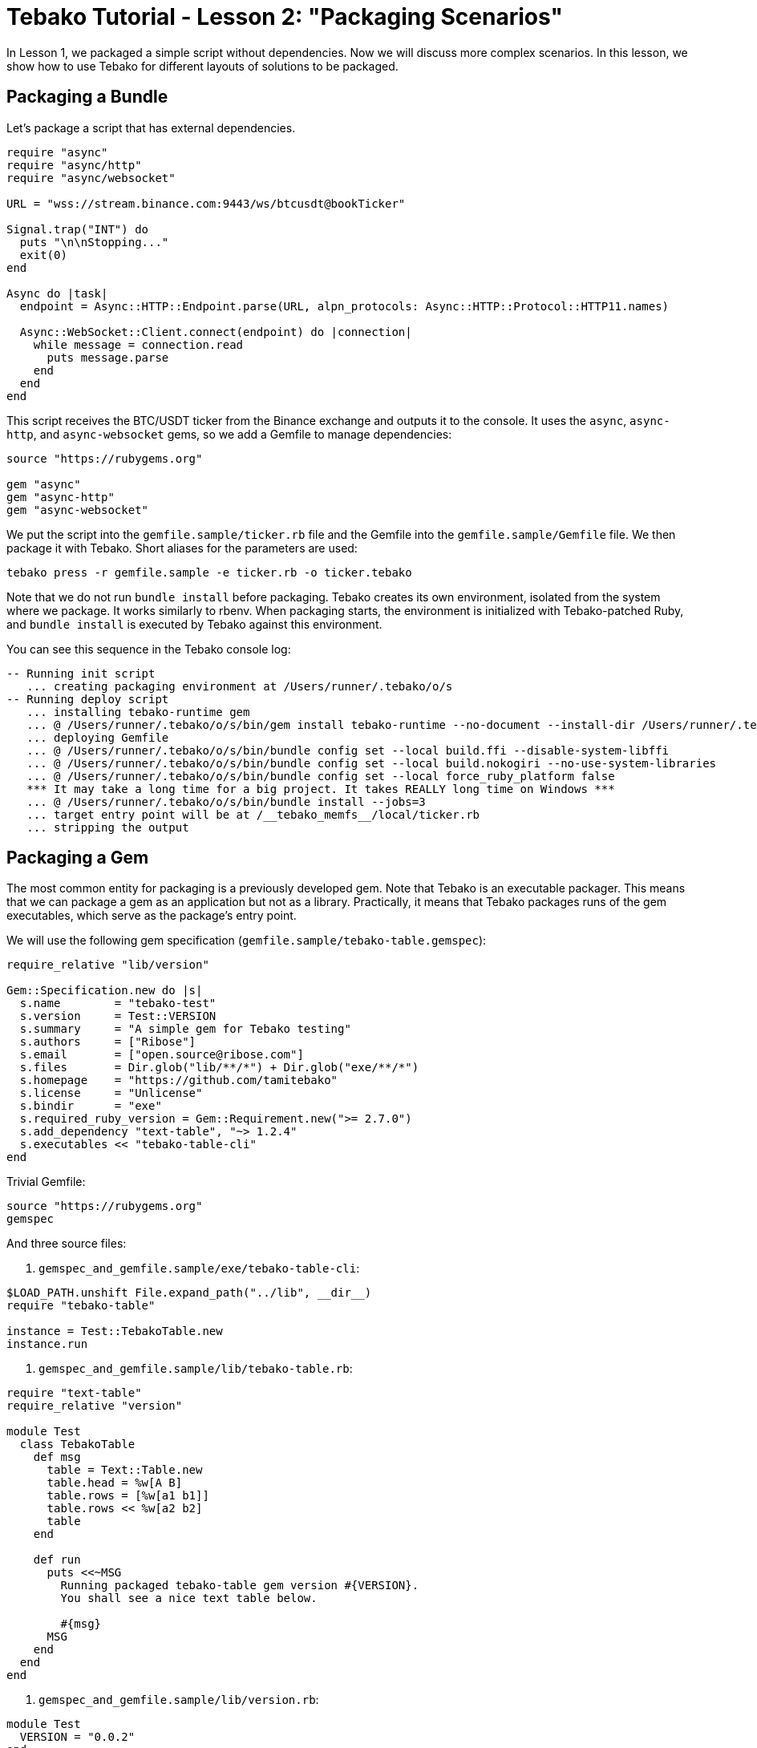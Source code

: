 = Tebako Tutorial - Lesson 2: "Packaging Scenarios"

In Lesson 1, we packaged a simple script without dependencies. Now we will discuss more complex scenarios.
In this lesson, we show how to use Tebako for different layouts of solutions to be packaged.

== Packaging a Bundle

Let's package a script that has external dependencies.

[source,Ruby]
----
require "async"
require "async/http"
require "async/websocket"

URL = "wss://stream.binance.com:9443/ws/btcusdt@bookTicker"

Signal.trap("INT") do
  puts "\n\nStopping..."
  exit(0)
end

Async do |task|
  endpoint = Async::HTTP::Endpoint.parse(URL, alpn_protocols: Async::HTTP::Protocol::HTTP11.names)

  Async::WebSocket::Client.connect(endpoint) do |connection|
    while message = connection.read
      puts message.parse
    end
  end
end
----

This script receives the BTC/USDT ticker from the Binance exchange and outputs it to the console.
It uses the `async`, `async-http`, and `async-websocket` gems, so we add a Gemfile to manage dependencies:

[source,Ruby]
----
source "https://rubygems.org"

gem "async"
gem "async-http"
gem "async-websocket"
----

We put the script into the `gemfile.sample/ticker.rb` file and the Gemfile into the `gemfile.sample/Gemfile` file. We then package it with Tebako.
Short aliases for the parameters are used:

[source,sh]
----
tebako press -r gemfile.sample -e ticker.rb -o ticker.tebako
----

Note that we do not run `bundle install` before packaging. Tebako creates its own environment, isolated from the system where we package.
It works similarly to rbenv. When packaging starts, the environment is initialized with Tebako-patched Ruby, and `bundle install` is executed by Tebako
against this environment.

You can see this sequence in the Tebako console log:

[source]
----
-- Running init script
   ... creating packaging environment at /Users/runner/.tebako/o/s
-- Running deploy script
   ... installing tebako-runtime gem
   ... @ /Users/runner/.tebako/o/s/bin/gem install tebako-runtime --no-document --install-dir /Users/runner/.tebako/o/s/lib/ruby/gems/3.2.0
   ... deploying Gemfile
   ... @ /Users/runner/.tebako/o/s/bin/bundle config set --local build.ffi --disable-system-libffi
   ... @ /Users/runner/.tebako/o/s/bin/bundle config set --local build.nokogiri --no-use-system-libraries
   ... @ /Users/runner/.tebako/o/s/bin/bundle config set --local force_ruby_platform false
   *** It may take a long time for a big project. It takes REALLY long time on Windows ***
   ... @ /Users/runner/.tebako/o/s/bin/bundle install --jobs=3
   ... target entry point will be at /__tebako_memfs__/local/ticker.rb
   ... stripping the output
----

== Packaging a Gem

The most common entity for packaging is a previously developed gem. Note that Tebako is an executable packager. This means that we can package
a gem as an application but not as a library. Practically, it means that Tebako packages runs of the gem executables, which serve as the package's
entry point.

We will use the following gem specification (`gemfile.sample/tebako-table.gemspec`):

[source,Ruby]
----
require_relative "lib/version"

Gem::Specification.new do |s|
  s.name        = "tebako-test"
  s.version     = Test::VERSION
  s.summary     = "A simple gem for Tebako testing"
  s.authors     = ["Ribose"]
  s.email       = ["open.source@ribose.com"]
  s.files       = Dir.glob("lib/**/*") + Dir.glob("exe/**/*")
  s.homepage    = "https://github.com/tamitebako"
  s.license     = "Unlicense"
  s.bindir      = "exe"
  s.required_ruby_version = Gem::Requirement.new(">= 2.7.0")
  s.add_dependency "text-table", "~> 1.2.4"
  s.executables << "tebako-table-cli"
end
----

Trivial Gemfile:

[source,Ruby]
----
source "https://rubygems.org"
gemspec
----

And three source files:

1. `gemspec_and_gemfile.sample/exe/tebako-table-cli`:

[source,Ruby]
----
$LOAD_PATH.unshift File.expand_path("../lib", __dir__)
require "tebako-table"

instance = Test::TebakoTable.new
instance.run
----

2. `gemspec_and_gemfile.sample/lib/tebako-table.rb`:

[source,Ruby]
----
require "text-table"
require_relative "version"

module Test
  class TebakoTable
    def msg
      table = Text::Table.new
      table.head = %w[A B]
      table.rows = [%w[a1 b1]]
      table.rows << %w[a2 b2]
      table
    end

    def run
      puts <<~MSG
        Running packaged tebako-table gem version #{VERSION}.
        You shall see a nice text table below.

        #{msg}
      MSG
    end
  end
end
----

3. `gemspec_and_gemfile.sample/lib/version.rb`:

[source,Ruby]
----
module Test
  VERSION = "0.0.2"
end
----

The `press` command does not change:

[source,sh]
----
tebako press -r gemspec_and_gemfile.sample -e tebako-table-cli -o table.tebako
----

But now Tebako recognizes that it packages a gem and applies a different deployment scenario:

[source]
----
-- Running init script
   ... creating packaging environment at /Users/runner/.tebako/o/s
-- Running deploy script
   ... installing tebako-runtime gem
   ... @ /Users/runner/.tebako/o/s/bin/gem install tebako-runtime --no-document --install-dir /Users/runner/.tebako/o/s/lib/ruby/gems/3.2.0
   ... collecting gem from gemspec /Users/runner/work/tebako-samples/tebako-samples/tutorial/2_packaging_scenarios/gemspec_and_gemfile.sample/tebako-table.gemspec and Gemfile
   ... @ /Users/runner/.tebako/o/s/bin/bundle config set --local build.ffi --disable-system-libffi
   ... @ /Users/runner/.tebako/o/s/bin/bundle config set --local build.nokogiri --no-use-system-libraries
   ... @ /Users/runner/.tebako/o/s/bin/bundle config set --local force_ruby_platform false
   *** It may take a long time for a big project. It takes REALLY long time on Windows ***
   ... @ /Users/runner/.tebako/o/s/bin/bundle install --jobs=3
   ... @ /Users/runner/.tebako/o/s/bin/bundle exec /Users/runner/.tebako/o/s/bin/gem build
         /Users/runner/work/tebako-samples/tebako-samples/tutorial/2_packaging_scenarios/gemspec_and_gemfile.sample/tebako-table.gemspec
   ... installing /Users/runner/.tebako/o/r/tebako-test-0.0.2.gem
   ... @ /Users/runner/.tebako/o/s/bin/gem install /Users/runner/.tebako/o/r/tebako-test-0.0.2.gem --no-document
         --install-dir /Users/runner/.tebako/o/s/lib/ruby/gems/3.2.0 --bindir /Users/runner/.tebako/o/s/bin
   ... target entry point will be at /__tebako_memfs__/bin/tebako-table-cli
   ... stripping the output
----

Tebako uses the link:https://guides.rubygems.org/command-reference/#gem-install[`gem install` command] to place the application into its embedded filesystem.
The configuration created during this process is defined by the gem specification (`gemspec`).
For Tebako to process the `gemspec` correctly, it must define the link:https://guides.rubygems.org/specification-reference/#bindir[`bindir`]
and the link:https://guides.rubygems.org/specification-reference/#executables[`executables`] within the `bindir`. According to the gemspec documentation:
_“... you don’t specify the full path (as in bin/rake); all application-style files are expected to be found in bindir ...”_
Tebako adheres to this convention by expecting the entry point to be listed as an executable and located in the `bindir` specified in the `gemspec.
Tebako sets the `bindir` option of the `gem install` command to a path within its memory filesystem, such as `\__tebako_memfs__\bin`. This path is effectively the default `bindir` for `gem install` (typically, the folder where the Ruby executable resides). Notably, the gem specification does not indicate that the `bindir` option for `gem install` can be modified or restricted by the gem itself.

== Packaging a Gem Without Bundling

Tebako also supports gems defined without a Gemfile (not bundled). We can copy the previous example, specify dependencies in the gemspec, remove the Gemfile, and package it with Tebako:

[source,sh]
----
tebako press -r gemspec.sample -e tebako-table-cli -o table.tebako
----

[source]
----
-- Running init script
   ... creating packaging environment at /Users/runner/.tebako/o/s
-- Running deploy script
   ... installing tebako-runtime gem
   ... @ /Users/runner/.tebako/o/s/bin/gem install tebako-runtime --no-document --install-dir /Users/runner/.tebako/o/s/lib/ruby/gems/3.2.0
   ... collecting gem from gemspec /Users/runner/work/tebako-samples/tebako-samples/tutorial/2_packaging_scenarios/gemspec.sample/tebako-table.gemspec
   ... @ /Users/runner/.tebako/o/s/bin/gem build /Users/runner/work/tebako-samples/tebako-samples/tutorial/2_packaging_scenarios/gemspec.sample/tebako-table.gemspec
   ... installing /Users/runner/.tebako/o/r/tebako-test-0.0.2.gem
   ... @ /Users/runner/.tebako/o/s/bin/gem install /Users/runner/.tebako/o/r/tebako-test-0.0.2.gem --no-document
         --install-dir /Users/runner/.tebako/o/s/lib/ruby/gems/3.2.0 --bindir /Users/runner/.tebako/o/s/bin
   ... target entry point will be at /__tebako_memfs__/bin/tebako-table-cli
----

This approach is faster but may fail for gems with native extensions since Tebako lacks sufficient control to configure them correctly.
We primarily support this for backward compatibility.

== Packaging a Built Gem

Tebako can package one or several prebuilt `*.gem` files:

[source,sh]
----
mkdir -p gem.sample
pushd gemspec.sample
gem build tebako-table.gemspec -o ../gem.sample/tebako-test-0.0.2.gem
popd
tebako press -r gem.sample -e tebako-table-cli -o table.tebako
----

The same limitations apply as in the previous option. This scenario may fail for gems with native extensions due to Tebako's limited control during configuration.
It is supported primarily for backward compatibility.

== Acknowledgements

The samples provided above were inspired by the contributions of https://github.com/bradgessler[bradgessler].

== Live Example

You can find the complete code for this lesson in the `tutorial/2_dependencies` directory of the `tebako-samples` repository.
The code runs on GitHub Actions via the `tutorial.yml` workflow.
